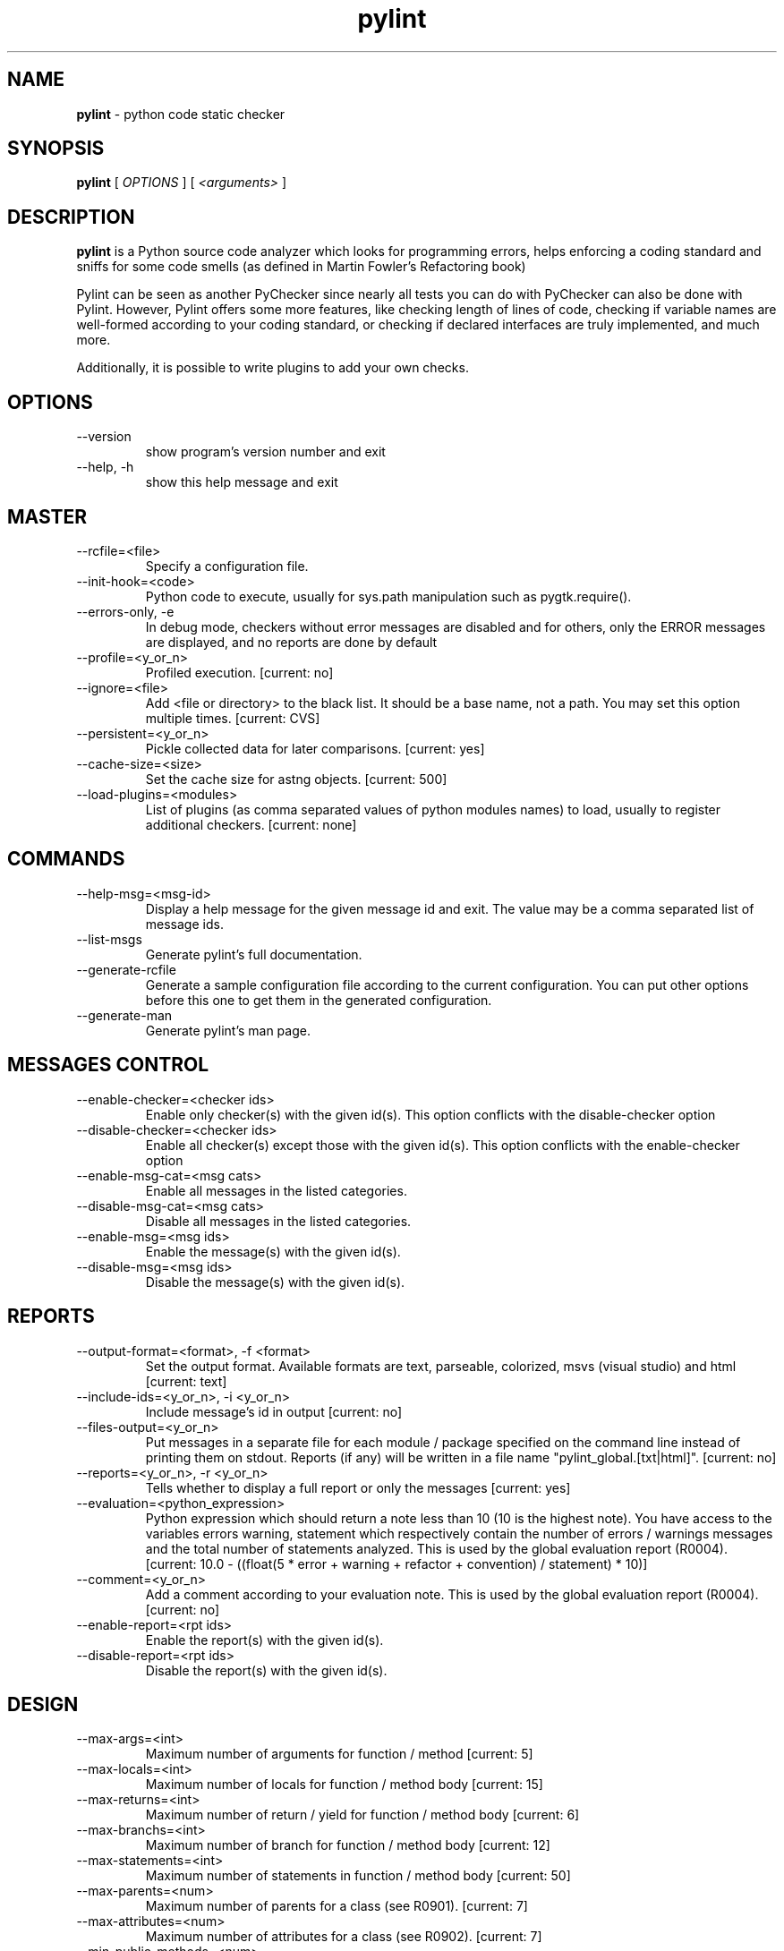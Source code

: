 .TH pylint 1 "2008-10-13" pylint
.SH NAME
.B pylint 
\- python code static checker

.SH SYNOPSIS
.B  pylint
[
.I OPTIONS
] [
.I <arguments>
]

.SH DESCRIPTION
.B pylint 
is a Python source code analyzer which looks for programming
errors, helps enforcing a coding standard and sniffs for some code
smells (as defined in Martin Fowler's Refactoring book)

Pylint can be seen as another PyChecker since nearly all tests you
can do with PyChecker can also be done with Pylint. However, Pylint
offers some more features, like checking length of lines of code,
checking if variable names are well-formed according to your coding
standard, or checking if declared interfaces are truly implemented,
and much more.

Additionally, it is possible to write plugins to add your own checks.

.SH OPTIONS
.IP "--version"
show program's version number and exit
.IP "--help, -h"
show this help message and exit

.SH MASTER
.IP "--rcfile=<file>"
Specify a configuration file.
.IP "--init-hook=<code>"
Python code to execute, usually for sys.path manipulation such as pygtk.require().
.IP "--errors-only, -e"
In debug mode, checkers without error messages are disabled and for others, only the ERROR messages are displayed, and no reports are done by default
.IP "--profile=<y_or_n>"
Profiled execution. [current: no]
.IP "--ignore=<file>"
Add <file or directory> to the black list. It should be a base name, not a path. You may set this option multiple times. [current: CVS]
.IP "--persistent=<y_or_n>"
Pickle collected data for later comparisons. [current: yes]
.IP "--cache-size=<size>"
Set the cache size for astng objects. [current: 500]
.IP "--load-plugins=<modules>"
List of plugins (as comma separated values of python modules names) to load, usually to register additional checkers. [current: none]

.SH COMMANDS
.IP "--help-msg=<msg-id>"
Display a help message for the given message id and exit. The value may be a comma separated list of message ids.
.IP "--list-msgs"
Generate pylint's full documentation.
.IP "--generate-rcfile"
Generate a sample configuration file according to the current configuration. You can put other options before this one to get them in the generated configuration.
.IP "--generate-man"
Generate pylint's man page.

.SH MESSAGES CONTROL
.IP "--enable-checker=<checker ids>"
Enable only checker(s) with the given id(s).                 This option conflicts with the disable-checker option
.IP "--disable-checker=<checker ids>"
Enable all checker(s) except those with the                  given id(s).                 This option conflicts with the enable-checker option
.IP "--enable-msg-cat=<msg cats>"
Enable all messages in the listed categories.
.IP "--disable-msg-cat=<msg cats>"
Disable all messages in the listed categories.
.IP "--enable-msg=<msg ids>"
Enable the message(s) with the given id(s).
.IP "--disable-msg=<msg ids>"
Disable the message(s) with the given id(s).

.SH REPORTS
.IP "--output-format=<format>, -f <format>"
Set the output format. Available formats are text,                 parseable, colorized, msvs (visual studio) and html [current: text]
.IP "--include-ids=<y_or_n>, -i <y_or_n>"
Include message's id in output [current: no]
.IP "--files-output=<y_or_n>"
Put messages in a separate file for each module / package specified on the command line instead of printing them on stdout. Reports (if any) will be written in a file name "pylint_global.[txt|html]". [current: no]
.IP "--reports=<y_or_n>, -r <y_or_n>"
Tells whether to display a full report or only the messages [current: yes]
.IP "--evaluation=<python_expression>"
Python expression which should return a note less than 10 (10 is the highest note). You have access to the variables errors warning, statement which respectively contain the number of errors / warnings messages and the total number of statements analyzed. This is used by the  global evaluation report (R0004). [current: 10.0 - ((float(5 * error + warning + refactor + convention) / statement) * 10)]
.IP "--comment=<y_or_n>"
Add a comment according to your evaluation note. This is used by the global evaluation report (R0004). [current: no]
.IP "--enable-report=<rpt ids>"
Enable the report(s) with the given id(s).
.IP "--disable-report=<rpt ids>"
Disable the report(s) with the given id(s).

.SH DESIGN
.IP "--max-args=<int>"
Maximum number of arguments for function / method [current: 5]
.IP "--max-locals=<int>"
Maximum number of locals for function / method body [current: 15]
.IP "--max-returns=<int>"
Maximum number of return / yield for function / method body [current: 6]
.IP "--max-branchs=<int>"
Maximum number of branch for function / method body [current: 12]
.IP "--max-statements=<int>"
Maximum number of statements in function / method body [current: 50]
.IP "--max-parents=<num>"
Maximum number of parents for a class (see R0901). [current: 7]
.IP "--max-attributes=<num>"
Maximum number of attributes for a class (see R0902). [current: 7]
.IP "--min-public-methods=<num>"
Minimum number of public methods for a class (see R0903). [current: 2]
.IP "--max-public-methods=<num>"
Maximum number of public methods for a class (see R0904). [current: 20]

.SH CLASSES
.IP "--ignore-iface-methods=<method names>"
List of interface methods to ignore, separated by a comma. This is used for instance to not check methods defines in Zope's Interface base class. [current: isImplementedBy,deferred,extends,names,namesAndDescriptions,queryDescriptionFor,getBases,getDescriptionFor,getDoc,getName,getTaggedValue,getTaggedValueTags,isEqualOrExtendedBy,setTaggedValue,isImplementedByInstancesOf,adaptWith,is_implemented_by]
.IP "--defining-attr-methods=<method names>"
List of method names used to declare (i.e. assign) instance attributes. [current: __init__,__new__,setUp]

.SH IMPORTS
.IP "--deprecated-modules=<modules>"
Deprecated modules which should not be used, separated by a comma [current: regsub,string,TERMIOS,Bastion,rexec]
.IP "--import-graph=<file.dot>"
Create a graph of every (i.e. internal and external) dependencies in the given file (report R0402 must not be disabled) [current: none]
.IP "--ext-import-graph=<file.dot>"
Create a graph of external dependencies in the given file (report R0402 must not be disabled) [current: none]
.IP "--int-import-graph=<file.dot>"
Create a graph of internal dependencies in the given file (report R0402 must not be disabled) [current: none]

.SH FORMAT
.IP "--max-line-length=<int>"
Maximum number of characters on a single line. [current: 80]
.IP "--max-module-lines=<int>"
Maximum number of lines in a module [current: 1000]
.IP "--indent-string=<string>"
String used as indentation unit. This is usually "    " (4 spaces) or "\t" (1 tab). [current: '    ']

.SH SIMILARITIES
.IP "--min-similarity-lines=<int>"
Minimum lines number of a similarity. [current: 4]
.IP "--ignore-comments=<y or n>"
Ignore comments when computing similarities. [current: yes]
.IP "--ignore-docstrings=<y or n>"
Ignore docstrings when computing similarities. [current: yes]

.SH TYPECHECK
.IP "--ignore-mixin-members=<y_or_n>"
Tells whether missing members accessed in mixin class should be ignored. A mixin class is detected if its name ends with "mixin" (case insensitive). [current: yes]
.IP "--ignored-classes=<members names>"
List of classes names for which member attributes should not be checked (useful for classes with attributes dynamically set). [current: SQLObject]
.IP "--zope=<y_or_n>"
When zope mode is activated, add a predefined set of Zope acquired attributes to generated-members. [current: no]
.IP "--generated-members=<members names>"
List of members which are set dynamically and missed by pylint inference system, and so shouldn't trigger E0201 when accessed. [current: REQUEST,acl_users,aq_parent]

.SH VARIABLES
.IP "--init-import=<y_or_n>"
Tells whether we should check for unused import in __init__ files. [current: no]
.IP "--dummy-variables-rgx=<regexp>"
A regular expression matching names used                  for dummy variables (i.e. not used). [current: _|dummy]
.IP "--additional-builtins=<comma separated list>"
List of additional names supposed to be defined in builtins. Remember that you should avoid to define new builtins when possible. [current: none]

.SH MISCELLANEOUS
.IP "--notes=<comma separated values>"
List of note tags to take in consideration, separated by a comma. [current: FIXME,XXX,TODO]

.SH BASIC
.IP "--required-attributes=<attributes>"
Required attributes for module, separated by a comma [current: none]
.IP "--no-docstring-rgx=<regexp>"
Regular expression which should only match functions or classes name which do not require a docstring [current: __.*__]
.IP "--module-rgx=<regexp>"
Regular expression which should only match correct module names [current: (([a-z_][a-z0-9_]*)|([A-Z][a-zA-Z0-9]+))$]
.IP "--const-rgx=<regexp>"
Regular expression which should only match correct module level names [current: (([A-Z_][A-Z0-9_]*)|(__.*__))$]
.IP "--class-rgx=<regexp>"
Regular expression which should only match correct class names [current: [A-Z_][a-zA-Z0-9]+$]
.IP "--function-rgx=<regexp>"
Regular expression which should only match correct function names [current: [a-z_][a-z0-9_]{2,30}$]
.IP "--method-rgx=<regexp>"
Regular expression which should only match correct method names [current: [a-z_][a-z0-9_]{2,30}$]
.IP "--attr-rgx=<regexp>"
Regular expression which should only match correct instance attribute names [current: [a-z_][a-z0-9_]{2,30}$]
.IP "--argument-rgx=<regexp>"
Regular expression which should only match correct argument names [current: [a-z_][a-z0-9_]{2,30}$]
.IP "--variable-rgx=<regexp>"
Regular expression which should only match correct variable names [current: [a-z_][a-z0-9_]{2,30}$]
.IP "--inlinevar-rgx=<regexp>"
Regular expression which should only match correct list comprehension / generator expression variable                           names [current: [A-Za-z_][A-Za-z0-9_]*$]
.IP "--good-names=<names>"
Good variable names which should always be accepted, separated by a comma [current: i,j,k,ex,Run,_]
.IP "--bad-names=<names>"
Bad variable names which should always be refused, separated by a comma [current: foo,bar,baz,toto,tutu,tata]
.IP "--bad-functions=<builtin function names>"
List of builtins function names that should not be used, separated by a comma [current: map,filter,apply,input]

.SH ENVIRONMENT VARIABLES

The following environment variables are used :                                 
    * PYLINTHOME                                                               
    path to the directory where data of persistent run will be stored. If not
found, it defaults to ~/.pylint.d/ or .pylint.d (in the current working
directory) . The current PYLINTHOME is ~/.pylint.d.        
    * PYLINTRC                                                                 
    path to the configuration file. If not found, it will use the first        
existent file in ~/.pylintrc, /etc/pylintrc. The current PYLINTRC is
None.                                                                 

.SH OUTPUT

Using the default text output, the message format is :                         
        MESSAGE_TYPE: LINE_NUM:[OBJECT:] MESSAGE                               
There are 5 kind of message types :                                            
    * (C) convention, for programming standard violation                       
    * (R) refactor, for bad code smell                                         
    * (W) warning, for python specific problems                                
    * (E) error, for probable bugs in the code                            
    * (F) fatal, if an error occurred which prevented pylint from doing further processing.     
        
.SH SEE ALSO
/usr/share/doc/pylint/

.SH COPYRIGHT 
Copyright (c) 2003-2008 Sylvain Thenault (thenault@gmail.com).
Copyright (c) 2003-2008 LOGILAB S.A. (Paris, FRANCE).
http://www.logilab.fr/ -- mailto:contact@logilab.fr

This program is free software; you can redistribute it and/or modify 
it under the terms of the GNU General Public License as published 
by the Free Software Foundation; either version 2 of the License, 
or (at your option) any later version.

This program is distributed in the hope that it will be useful, 
but WITHOUT ANY WARRANTY; without even the implied warranty of 
MERCHANTABILITY or FITNESS FOR A PARTICULAR PURPOSE. See the 
GNU General Public License for more details.

You should have received a copy of the GNU General Public License 
along with this program; if not, write to the Free Software 
Foundation, Inc., 59 Temple Place, Suite 330, Boston, 
MA 02111-1307 USA.
.SH BUGS 
Please report bugs on the project's mailing list:
mailto://python-projects@logilab.org

.SH AUTHOR
Sylvain Thenault <sylvain.thenault@logilab.fr>

